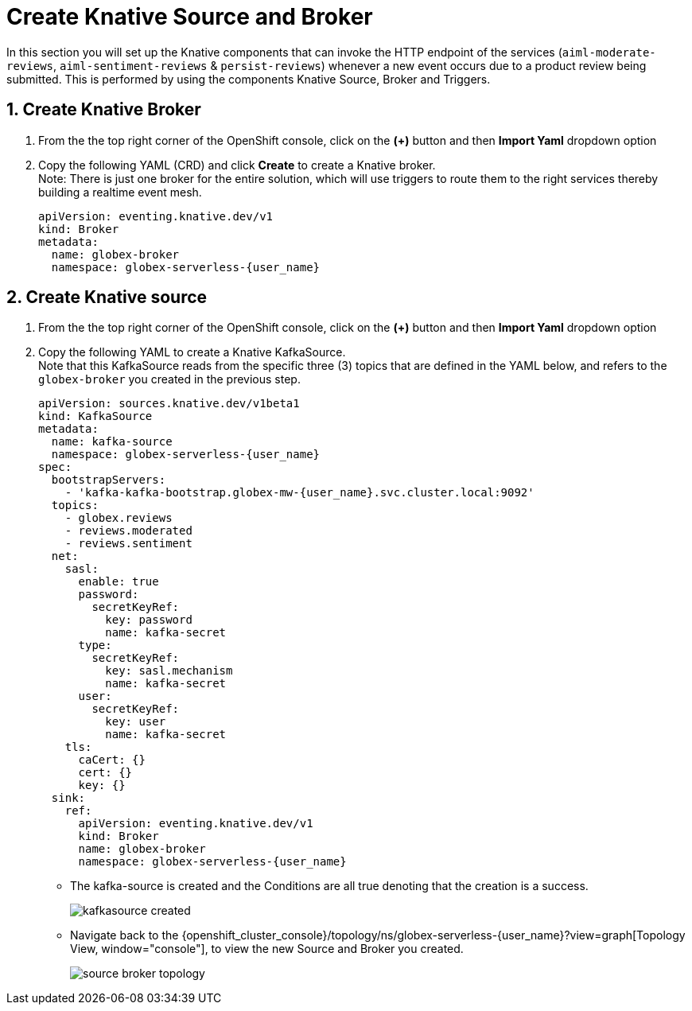 = Create Knative Source and Broker
:imagesdir: ../../assets/images

++++
<!-- Google tag (gtag.js) -->
<script async src="https://www.googletagmanager.com/gtag/js?id=G-Y0GQBF9YFH"></script>
<script>
  window.dataLayer = window.dataLayer || [];
  function gtag(){dataLayer.push(arguments);}
  gtag('js', new Date());

  gtag('config', 'G-Y0GQBF9YFH');
</script>

<style>
  .underline {
    cursor: pointer;
  }

  .nav-container {
    display: none !important;
  }

  .doc {    
    max-width: 70rem !important;
  }
</style>
++++

// :toclevels: 2
:icons: font 
:sectanchors:
:sectnums:
// :toc: 


In this section you will set up the Knative components that can invoke the HTTP endpoint of the services (`aiml-moderate-reviews`, `aiml-sentiment-reviews` & `persist-reviews`) whenever a new event occurs due to a product review being submitted. This is performed by using the components Knative Source, Broker and Triggers. +


== Create Knative Broker

. From the  the top right corner of the OpenShift console, click on the *(+)* button and then *Import Yaml* dropdown option 
. Copy the following YAML (CRD)  and click *Create* to create a  Knative broker. +
Note: There is just one broker for the entire solution, which will use triggers to route them to the right services thereby building a realtime event mesh.

+
[source,bash,role=execute,subs="attributes"]
----
apiVersion: eventing.knative.dev/v1
kind: Broker
metadata:
  name: globex-broker
  namespace: globex-serverless-{user_name}
----

== Create Knative source
. From the  the top right corner of the OpenShift console, click on the *(+)* button and then *Import Yaml* dropdown option 
. Copy the following YAML to create a Knative KafkaSource. +
Note that this KafkaSource reads from the specific three (3) topics that are defined in the YAML below, and refers to the `globex-broker` you created in the previous step.
+
[source,bash,role=execute,subs="attributes"]
----
apiVersion: sources.knative.dev/v1beta1
kind: KafkaSource
metadata:
  name: kafka-source
  namespace: globex-serverless-{user_name}
spec:
  bootstrapServers:
    - 'kafka-kafka-bootstrap.globex-mw-{user_name}.svc.cluster.local:9092'
  topics:
    - globex.reviews
    - reviews.moderated
    - reviews.sentiment
  net:
    sasl:
      enable: true
      password:
        secretKeyRef:
          key: password
          name: kafka-secret
      type:
        secretKeyRef:
          key: sasl.mechanism
          name: kafka-secret
      user:
        secretKeyRef:
          key: user
          name: kafka-secret
    tls:
      caCert: {}
      cert: {}
      key: {}
  sink:
    ref:
      apiVersion: eventing.knative.dev/v1
      kind: Broker
      name: globex-broker
      namespace: globex-serverless-{user_name}
----

* The kafka-source is created and the Conditions are all true denoting that the creation is a success.
+
image::serverless/kafkasource-created.png[]

* Navigate back to the {openshift_cluster_console}/topology/ns/globex-serverless-{user_name}?view=graph[Topology View, window="console"], to view the new Source and Broker you created.
+
image::serverless/source-broker-topology.png[]



